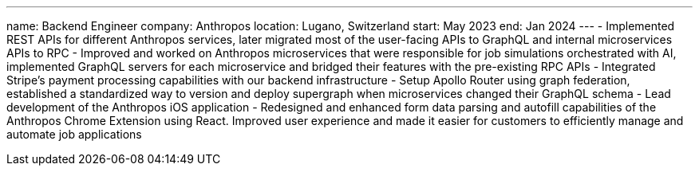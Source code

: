 ---
name: Backend Engineer
company: Anthropos
location: Lugano, Switzerland
start: May 2023
end: Jan 2024
---
- Implemented REST APIs for different Anthropos services, later migrated most of
the user-facing APIs to GraphQL and internal microservices APIs to RPC
- Improved and worked on Anthropos microservices that were responsible for job
simulations orchestrated with AI, implemented GraphQL servers for each
microservice and bridged their features with the pre-existing RPC APIs
- Integrated Stripe’s payment processing capabilities with our backend
infrastructure
- Setup Apollo Router using graph federation, established a standardized way to
version and deploy supergraph when microservices changed their GraphQL schema
- Lead development of the Anthropos iOS application
- Redesigned and enhanced form data parsing and autofill capabilities of the
Anthropos Chrome Extension using React. Improved user experience and made it
easier for customers to efficiently manage and automate job applications
